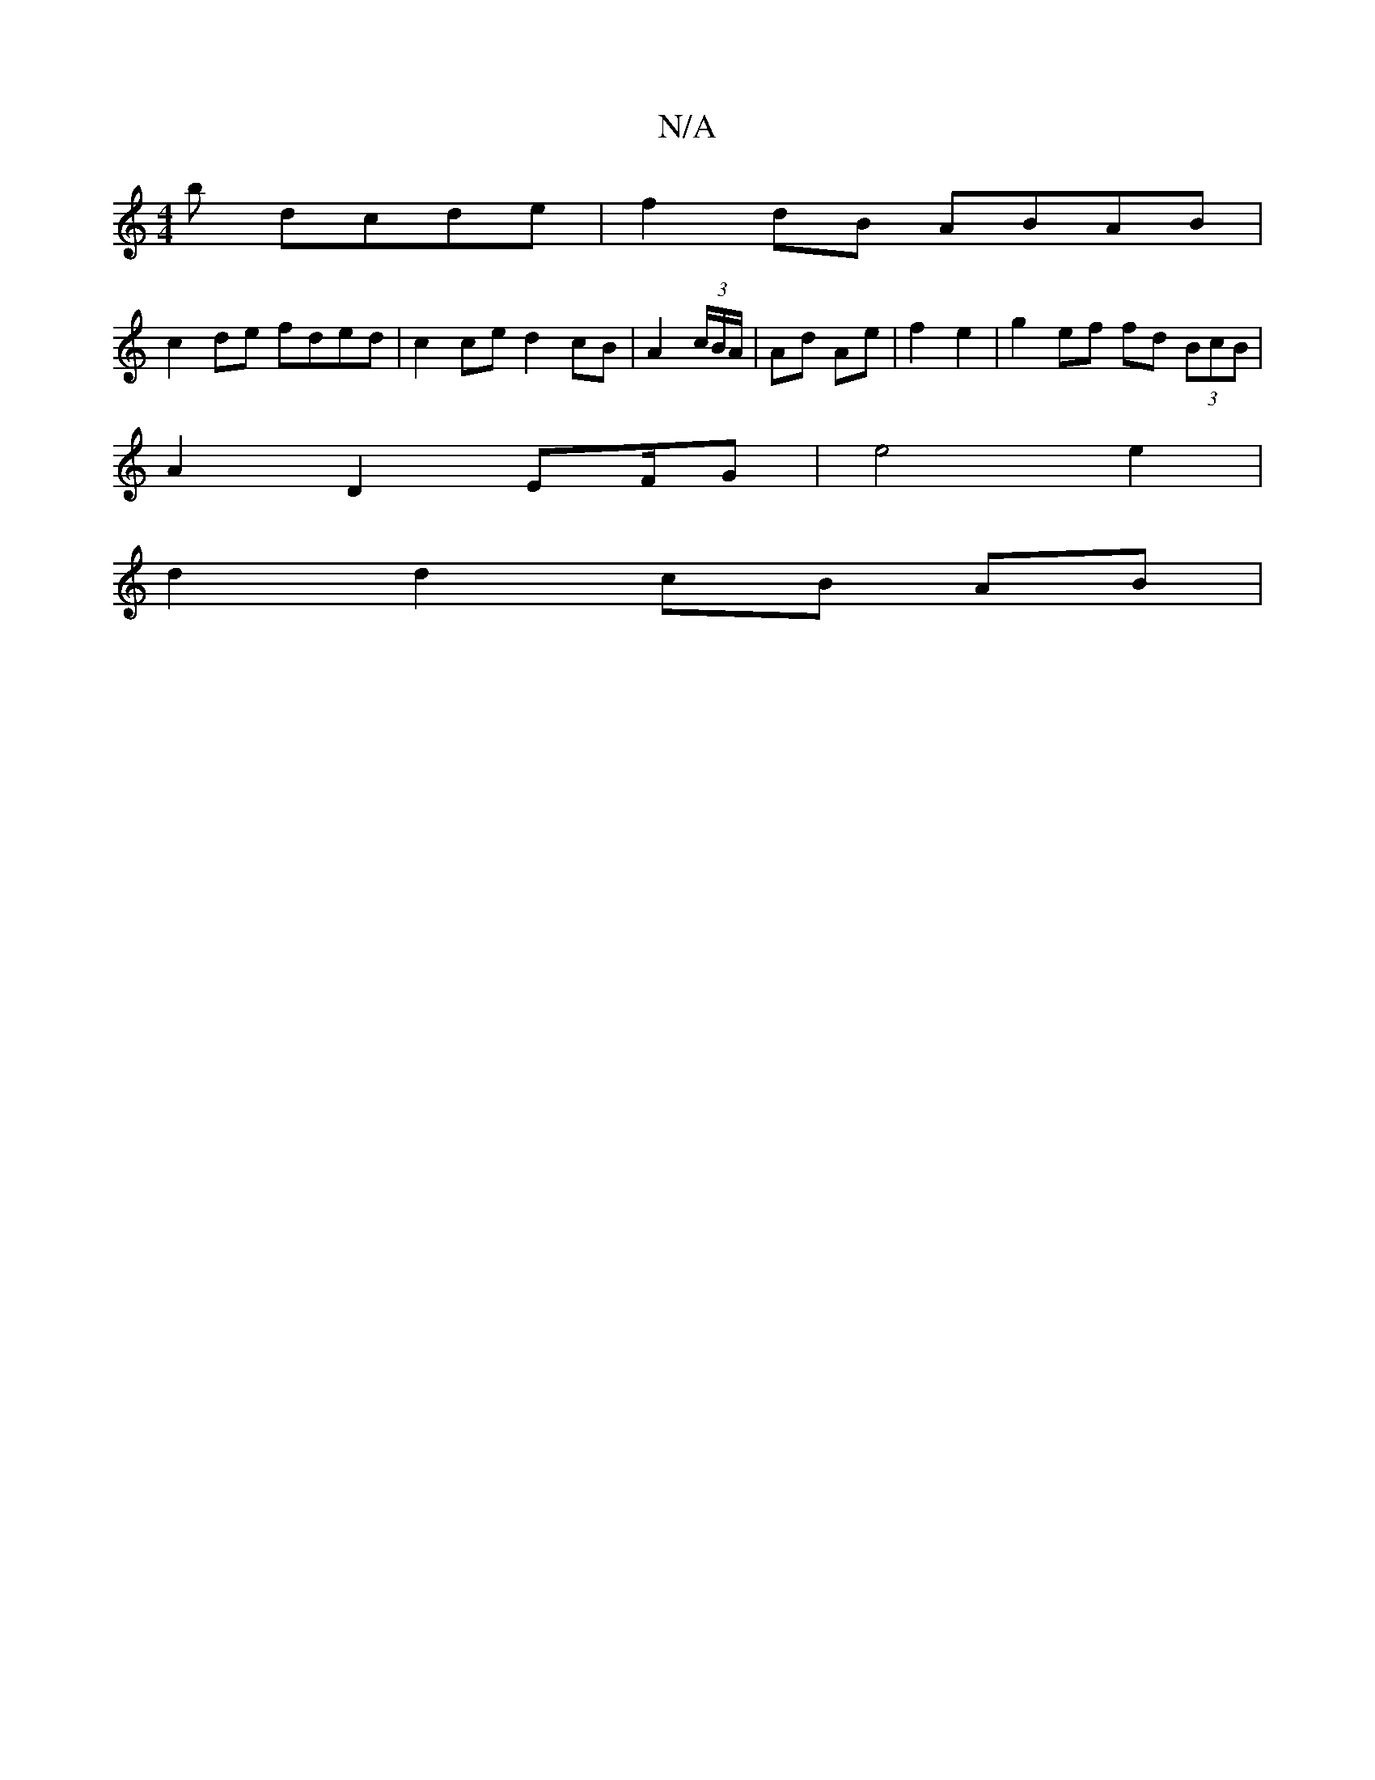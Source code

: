X:1
T:N/A
M:4/4
R:N/A
K:Cmajor
b dcde | f2 dB ABAB |
c2 de fded | c2 ce d2 cB | A2 (3c/B/A/ | Ad Ae | f2 e2 |g2 ef fd (3BcB |
A2 D2 EF/G | e4 e2 |
d2 d2 cB AB |

|: d ABd dA D | G^F B>d B2 |
A6-|e/B/c/d/ dd d>c B/2A/2 : Be | d2 A3 